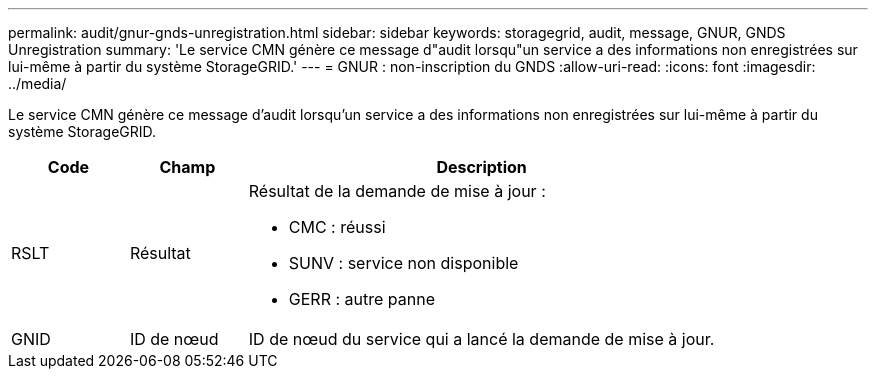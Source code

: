 ---
permalink: audit/gnur-gnds-unregistration.html 
sidebar: sidebar 
keywords: storagegrid, audit, message, GNUR, GNDS Unregistration 
summary: 'Le service CMN génère ce message d"audit lorsqu"un service a des informations non enregistrées sur lui-même à partir du système StorageGRID.' 
---
= GNUR : non-inscription du GNDS
:allow-uri-read: 
:icons: font
:imagesdir: ../media/


[role="lead"]
Le service CMN génère ce message d'audit lorsqu'un service a des informations non enregistrées sur lui-même à partir du système StorageGRID.

[cols="1a,1a,4a"]
|===
| Code | Champ | Description 


 a| 
RSLT
 a| 
Résultat
 a| 
Résultat de la demande de mise à jour :

* CMC : réussi
* SUNV : service non disponible
* GERR : autre panne




 a| 
GNID
 a| 
ID de nœud
 a| 
ID de nœud du service qui a lancé la demande de mise à jour.

|===